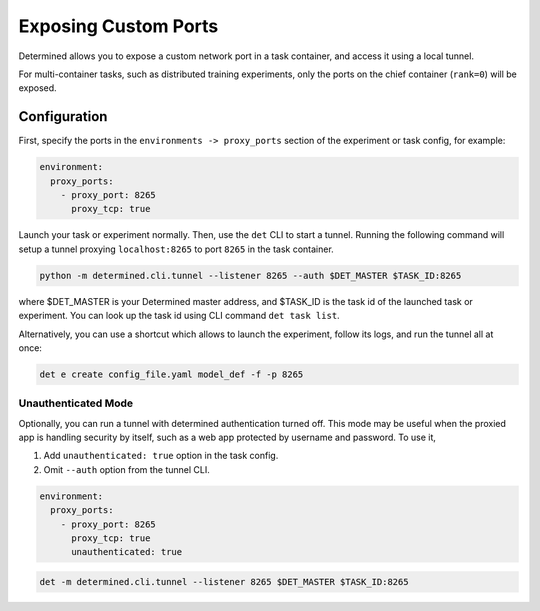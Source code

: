 .. _proxy-ports:

#######################
 Exposing Custom Ports
#######################

Determined allows you to expose a custom network port in a task container, and access it using a
local tunnel.

For multi-container tasks, such as distributed training experiments, only the ports on the chief
container (``rank=0``) will be exposed.

***************
 Configuration
***************

First, specify the ports in the ``environments -> proxy_ports`` section of the experiment or task
config, for example:

.. code:: yaml

   environment:
     proxy_ports:
       - proxy_port: 8265
         proxy_tcp: true

Launch your task or experiment normally. Then, use the ``det`` CLI to start a tunnel. Running the
following command will setup a tunnel proxying ``localhost:8265`` to port ``8265`` in the task
container.

.. code:: bash

   python -m determined.cli.tunnel --listener 8265 --auth $DET_MASTER $TASK_ID:8265

where $DET_MASTER is your Determined master address, and $TASK_ID is the task id of the launched
task or experiment. You can look up the task id using CLI command ``det task list``.

Alternatively, you can use a shortcut which allows to launch the experiment, follow its logs, and
run the tunnel all at once:

.. code:: bash

   det e create config_file.yaml model_def -f -p 8265

Unauthenticated Mode
====================

Optionally, you can run a tunnel with determined authentication turned off. This mode may be useful
when the proxied app is handling security by itself, such as a web app protected by username and
password. To use it,

#. Add ``unauthenticated: true`` option in the task config.
#. Omit ``--auth`` option from the tunnel CLI.

.. code:: yaml

   environment:
     proxy_ports:
       - proxy_port: 8265
         proxy_tcp: true
         unauthenticated: true

.. code:: bash

   det -m determined.cli.tunnel --listener 8265 $DET_MASTER $TASK_ID:8265
